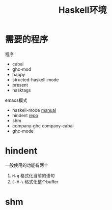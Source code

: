 #+title: Haskell环境

* 需要的程序
  程序
  - cabal
  - ghc-mod
  - happy
  - structed-haskell-mode
  - present
  - hasktags

  emacs模式
  - haskell-mode [[http://haskell.github.io/haskell-mode/manual/latest/][manual]]
  - hindent [[https://github.com/chrisdone/hindent][repo]]
  - shm
  - company-ghc company-cabal
  - ghc-mode

* hindent
  一般使用的功能有两个
  1. ~M-q~ 格式化当前的语句
  2. ~C-M-\~ 格式化整个buffer

* shm
  

